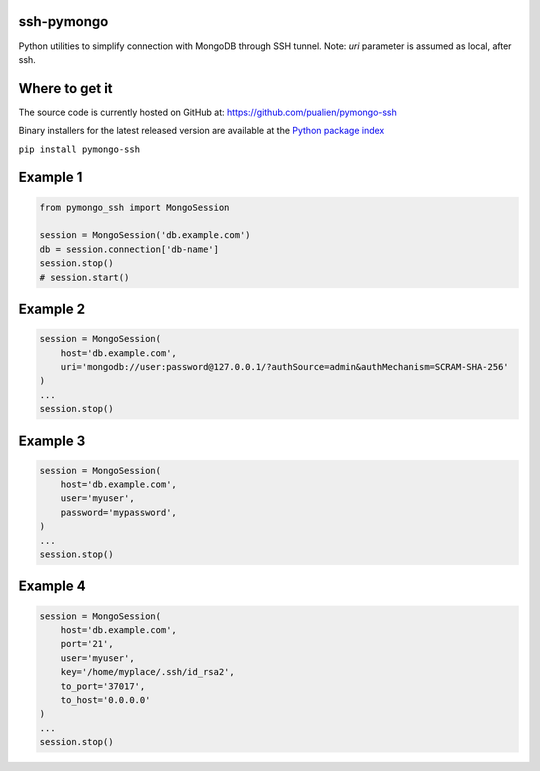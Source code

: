 ssh-pymongo
-----------
Python utilities to simplify connection with MongoDB through SSH tunnel.
Note: `uri` parameter is assumed as local, after ssh.

Where to get it
---------------
The source code is currently hosted on GitHub at:
https://github.com/pualien/pymongo-ssh

Binary installers for the latest released version are available at the `Python package index <https://pypi.org/project/pymongo-ssh/>`_

``pip install pymongo-ssh``

Example 1
---------

.. code:: python

    from pymongo_ssh import MongoSession

    session = MongoSession('db.example.com')
    db = session.connection['db-name']
    session.stop()
    # session.start()

Example 2
---------

.. code:: python

    session = MongoSession(
        host='db.example.com',
        uri='mongodb://user:password@127.0.0.1/?authSource=admin&authMechanism=SCRAM-SHA-256'
    )
    ...
    session.stop()

Example 3
---------

.. code:: python

    session = MongoSession(
        host='db.example.com',
        user='myuser',
        password='mypassword',
    )
    ...
    session.stop()

Example 4
---------

.. code:: python

    session = MongoSession(
        host='db.example.com',
        port='21',
        user='myuser',
        key='/home/myplace/.ssh/id_rsa2',
        to_port='37017',
        to_host='0.0.0.0'
    )
    ...
    session.stop()


